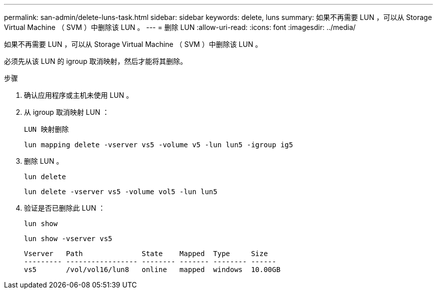 ---
permalink: san-admin/delete-luns-task.html 
sidebar: sidebar 
keywords: delete, luns 
summary: 如果不再需要 LUN ，可以从 Storage Virtual Machine （ SVM ）中删除该 LUN 。 
---
= 删除 LUN
:allow-uri-read: 
:icons: font
:imagesdir: ../media/


[role="lead"]
如果不再需要 LUN ，可以从 Storage Virtual Machine （ SVM ）中删除该 LUN 。

必须先从该 LUN 的 igroup 取消映射，然后才能将其删除。

.步骤
. 确认应用程序或主机未使用 LUN 。
. 从 igroup 取消映射 LUN ：
+
`LUN 映射删除`

+
`lun mapping delete -vserver vs5 -volume v5 -lun lun5 -igroup ig5`

. 删除 LUN 。
+
`lun delete`

+
`lun delete -vserver vs5 -volume vol5 -lun lun5`

. 验证是否已删除此 LUN ：
+
`lun show`

+
`lun show -vserver vs5`

+
[listing]
----
Vserver   Path              State    Mapped  Type     Size
--------- ----------------- -------- ------- -------- ------
vs5       /vol/vol16/lun8   online   mapped  windows  10.00GB
----

